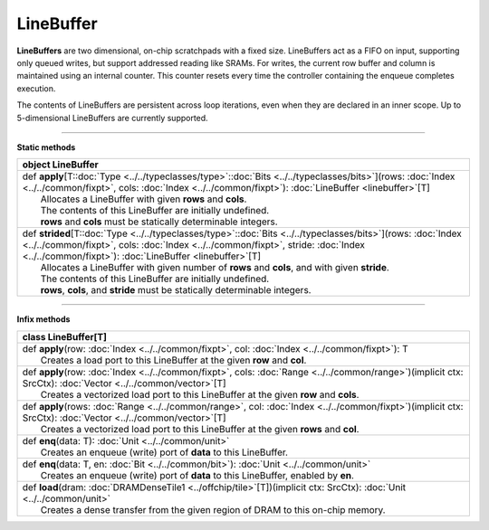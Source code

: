
.. role:: black
.. role:: gray
.. role:: silver
.. role:: white
.. role:: maroon
.. role:: red
.. role:: fuchsia
.. role:: pink
.. role:: orange
.. role:: yellow
.. role:: lime
.. role:: green
.. role:: olive
.. role:: teal
.. role:: cyan
.. role:: aqua
.. role:: blue
.. role:: navy
.. role:: purple

.. _LineBuffer:

LineBuffer
==========


**LineBuffers** are two dimensional, on-chip scratchpads with a fixed size.
LineBuffers act as a FIFO on input, supporting only queued writes, but support addressed reading like SRAMs.
For writes, the current row buffer and column is maintained using an internal counter.
This counter resets every time the controller containing the enqueue completes execution.

The contents of LineBuffers are persistent across loop iterations, even when they are declared in an inner scope.
Up to 5-dimensional LineBuffers are currently supported.


---------------

**Static methods**

+----------+-------------------------------------------------------------------------------------------------------------------------------------------------------------------------------------------------------------------------------------------------------------------------+
| object     **LineBuffer**                                                                                                                                                                                                                                                          |
+==========+=========================================================================================================================================================================================================================================================================+
| |    def   **apply**\[T\::doc:`Type <../../typeclasses/type>`\::doc:`Bits <../../typeclasses/bits>`\]\(rows\: :doc:`Index <../../common/fixpt>`, cols\: :doc:`Index <../../common/fixpt>`\)\: :doc:`LineBuffer <linebuffer>`\[T\]                                                  |
| |            Allocates a LineBuffer with given **rows** and **cols**.                                                                                                                                                                                                              |
| |            The contents of this LineBuffer are initially undefined.                                                                                                                                                                                                              |
| |            **rows** and **cols** must be statically determinable integers.                                                                                                                                                                                                       |
+----------+-------------------------------------------------------------------------------------------------------------------------------------------------------------------------------------------------------------------------------------------------------------------------+
| |    def   **strided**\[T\::doc:`Type <../../typeclasses/type>`\::doc:`Bits <../../typeclasses/bits>`\]\(rows\: :doc:`Index <../../common/fixpt>`, cols\: :doc:`Index <../../common/fixpt>`, stride\: :doc:`Index <../../common/fixpt>`\)\: :doc:`LineBuffer <linebuffer>`\[T\]    |
| |            Allocates a LineBuffer with given number of **rows** and **cols**, and with given **stride**.                                                                                                                                                                         |
| |            The contents of this LineBuffer are initially undefined.                                                                                                                                                                                                              |
| |            **rows**, **cols**, and **stride** must be statically determinable integers.                                                                                                                                                                                          |
+----------+-------------------------------------------------------------------------------------------------------------------------------------------------------------------------------------------------------------------------------------------------------------------------+



--------------

**Infix methods**

+----------+----------------------------------------------------------------------------------------------------------------------------------------------------------------------+
| class      **LineBuffer**\[T\]                                                                                                                                                  |
+==========+======================================================================================================================================================================+
| |    def   **apply**\(row\: :doc:`Index <../../common/fixpt>`, col\: :doc:`Index <../../common/fixpt>`\)\: T                                                                    |
| |            Creates a load port to this LineBuffer at the given **row** and **col**.                                                                                           |
+----------+----------------------------------------------------------------------------------------------------------------------------------------------------------------------+
| |    def   **apply**\(row\: :doc:`Index <../../common/fixpt>`, cols\: :doc:`Range <../../common/range>`\)\(implicit ctx\: SrcCtx\)\: :doc:`Vector <../../common/vector>`\[T\]   |
| |            Creates a vectorized load port to this LineBuffer at the given **row** and **cols**.                                                                               |
+----------+----------------------------------------------------------------------------------------------------------------------------------------------------------------------+
| |    def   **apply**\(rows\: :doc:`Range <../../common/range>`, col\: :doc:`Index <../../common/fixpt>`\)\(implicit ctx\: SrcCtx\)\: :doc:`Vector <../../common/vector>`\[T\]   |
| |            Creates a vectorized load port to this LineBuffer at the given **rows** and **col**.                                                                               |
+----------+----------------------------------------------------------------------------------------------------------------------------------------------------------------------+
| |    def   **enq**\(data\: T\)\: :doc:`Unit <../../common/unit>`                                                                                                                |
| |            Creates an enqueue (write) port of **data** to this LineBuffer.                                                                                                    |
+----------+----------------------------------------------------------------------------------------------------------------------------------------------------------------------+
| |    def   **enq**\(data\: T, en\: :doc:`Bit <../../common/bit>`\)\: :doc:`Unit <../../common/unit>`                                                                            |
| |            Creates an enqueue (write) port of **data** to this LineBuffer, enabled by **en**.                                                                                 |
+----------+----------------------------------------------------------------------------------------------------------------------------------------------------------------------+
| |    def   **load**\(dram\: :doc:`DRAMDenseTile1 <../offchip/tile>`\[T\]\)\(implicit ctx\: SrcCtx\)\: :doc:`Unit <../../common/unit>`                                           |
| |            Creates a dense transfer from the given region of DRAM to this on-chip memory.                                                                                     |
+----------+----------------------------------------------------------------------------------------------------------------------------------------------------------------------+

